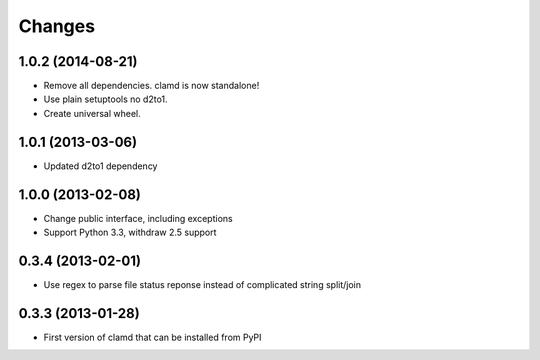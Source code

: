 Changes
=========

1.0.2 (2014-08-21)
------------------

- Remove all dependencies. clamd is now standalone!
- Use plain setuptools no d2to1.
- Create universal wheel.


1.0.1 (2013-03-06)
------------------

- Updated d2to1 dependency


1.0.0 (2013-02-08)
------------------

- Change public interface, including exceptions
- Support Python 3.3, withdraw 2.5 support


0.3.4 (2013-02-01)
------------------

- Use regex to parse file status reponse instead of complicated string split/join


0.3.3 (2013-01-28)
------------------

- First version of clamd that can be installed from PyPI
